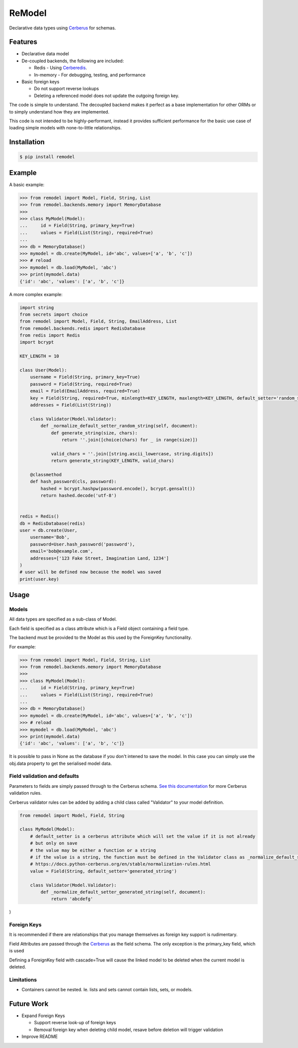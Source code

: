 *******
ReModel
*******

Declarative data types using `Cerberus <https://github.com/pyeve/cerberus>`_ for schemas.

Features
========

* Declarative data model
* De-coupled backends, the following are included:

  * Redis - Using `Cerberedis <https://github.com/adamlwgriffiths/cerberedis>`_.
  * In-memory - For debugging, testing, and performance

* Basic foreign keys

  * Do not support reverse lookups
  * Deleting a referenced model does not update the outgoing foreign key.

The code is simple to understand.
The decoupled backend makes it perfect as a base implementation for other ORMs
or to simply understand how they are implemented.

This code is not intended to be highly-performant, instead it provides sufficient performance
for the basic use case of loading simple models with none-to-little relationships.


Installation
============

.. code-block:: bash

    $ pip install remodel


Example
=======

A basic example:

.. code-block:: python

    >>> from remodel import Model, Field, String, List
    >>> from remodel.backends.memory import MemoryDatabase
    >>>
    >>> class MyModel(Model):
    ...     id = Field(String, primary_key=True)
    ...     values = Field(List(String), required=True)
    ...
    >>> db = MemoryDatabase()
    >>> mymodel = db.create(MyModel, id='abc', values=['a', 'b', 'c'])
    >>> # reload
    >>> mymodel = db.load(MyModel, 'abc')
    >>> print(mymodel.data)
    {'id': 'abc', 'values': ['a', 'b', 'c']}


A more complex example:

.. code-block:: python

    import string
    from secrets import choice
    from remodel import Model, Field, String, EmailAddress, List
    from remodel.backends.redis import RedisDatabase
    from redis import Redis
    import bcrypt

    KEY_LENGTH = 10

    class User(Model):
        username = Field(String, primary_key=True)
        password = Field(String, required=True)
        email = Field(EmailAddress, required=True)
        key = Field(String, required=True, minlength=KEY_LENGTH, maxlength=KEY_LENGTH, default_setter='random_string')
        addresses = Field(List(String))

        class Validator(Model.Validator):
            def _normalize_default_setter_random_string(self, document):
                def generate_string(size, chars):
                    return ''.join([choice(chars) for _ in range(size)])

                valid_chars = ''.join([string.ascii_lowercase, string.digits])
                return generate_string(KEY_LENGTH, valid_chars)

        @classmethod
        def hash_password(cls, password):
            hashed = bcrypt.hashpw(password.encode(), bcrypt.gensalt())
            return hashed.decode('utf-8')


    redis = Redis()
    db = RedisDatabase(redis)
    user = db.create(User,
        username='Bob',
        password=User.hash_password('password'),
        email='bob@example.com',
        addresses=['123 Fake Street, Imagination Land, 1234']
    )
    # user will be defined now because the model was saved
    print(user.key)


Usage
=====

Models
******

All data types are specified as a sub-class of Model.

Each field is specified as a class attribute which is a Field object containing a field type.

The backend must be provided to the Model as this used by the ForeignKey functionality.

For example:

.. code-block:: python

    >>> from remodel import Model, Field, String, List
    >>> from remodel.backends.memory import MemoryDatabase
    >>>
    >>> class MyModel(Model):
    ...     id = Field(String, primary_key=True)
    ...     values = Field(List(String), required=True)
    ...
    >>> db = MemoryDatabase()
    >>> mymodel = db.create(MyModel, id='abc', values=['a', 'b', 'c'])
    >>> # reload
    >>> mymodel = db.load(MyModel, 'abc')
    >>> print(mymodel.data)
    {'id': 'abc', 'values': ['a', 'b', 'c']}

It is possible to pass in None as the database if you don't intened to save the model.
In this case you can simply use the obj.data property to get the serialised model data.



Field validation and defaults
*****************************

Parameters to fields are simply passed through to the Cerberus schema.
`See this documentation <https://docs.python-cerberus.org/en/stable/validation-rules.html>`_ for more Cerberus validation rules.

Cerberus validator rules can be added by adding a child class called "Validator" to your model definition.

.. code-block:: python

    from remodel import Model, Field, String

    class MyModel(Model):
        # default_setter is a cerberus attribute which will set the value if it is not already
        # but only on save
        # the value may be either a function or a string
        # if the value is a string, the function must be defined in the Validator class as _normalize_default_setter_<name>
        # https://docs.python-cerberus.org/en/stable/normalization-rules.html
        value = Field(String, default_setter='generated_string')

        class Validator(Model.Validator):
            def _normalize_default_setter_generated_string(self, document):
                return 'abcdefg'
)


Foreign Keys
************

It is recommended if there are relationships that you manage themselves as foreign key support is rudimentary.

Field Attributes are passed through the `Cerberus <https://github.com/pyeve/cerberus>`_ as the field schema.
The only exception is the primary_key field, which is used

Defining a ForeignKey field with cascade=True will cause the linked model to be deleted when the current model is deleted.


Limitations
***********

* Containers cannot be nested. Ie. lists and sets cannot contain lists, sets, or models.


Future Work
===========

* Expand Foreign Keys

  * Support reverse look-up of foreign keys
  * Removal foreign key when deleting child model, resave before deletion will trigger validation

* Improve README
